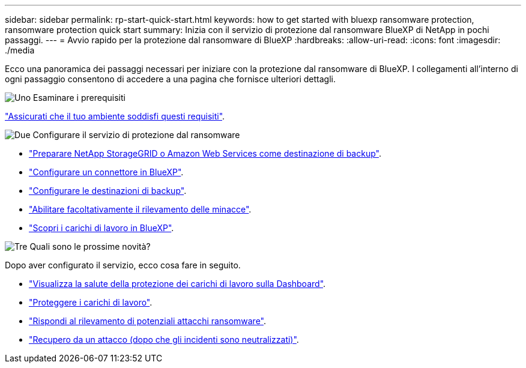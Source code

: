 ---
sidebar: sidebar 
permalink: rp-start-quick-start.html 
keywords: how to get started with bluexp ransomware protection, ransomware protection quick start 
summary: Inizia con il servizio di protezione dal ransomware BlueXP di NetApp in pochi passaggi. 
---
= Avvio rapido per la protezione dal ransomware di BlueXP
:hardbreaks:
:allow-uri-read: 
:icons: font
:imagesdir: ./media


[role="lead"]
Ecco una panoramica dei passaggi necessari per iniziare con la protezione dal ransomware di BlueXP. I collegamenti all'interno di ogni passaggio consentono di accedere a una pagina che fornisce ulteriori dettagli.

.image:https://raw.githubusercontent.com/NetAppDocs/common/main/media/number-1.png["Uno"] Esaminare i prerequisiti
[role="quick-margin-para"]
link:rp-start-prerequisites.html["Assicurati che il tuo ambiente soddisfi questi requisiti"].

.image:https://raw.githubusercontent.com/NetAppDocs/common/main/media/number-2.png["Due"] Configurare il servizio di protezione dal ransomware
[role="quick-margin-list"]
* link:rp-start-setup.html["Preparare NetApp StorageGRID o Amazon Web Services come destinazione di backup"].
* link:rp-start-setup.html["Configurare un connettore in BlueXP"].
* link:rp-start-setup.html["Configurare le destinazioni di backup"].
* link:rp-start-setup.html["Abilitare facoltativamente il rilevamento delle minacce"].
* link:rp-start-discover.html["Scopri i carichi di lavoro in BlueXP"].


.image:https://raw.githubusercontent.com/NetAppDocs/common/main/media/number-3.png["Tre"] Quali sono le prossime novità?
[role="quick-margin-para"]
Dopo aver configurato il servizio, ecco cosa fare in seguito.

[role="quick-margin-list"]
* link:rp-use-dashboard.html["Visualizza la salute della protezione dei carichi di lavoro sulla Dashboard"].
* link:rp-use-protect.html["Proteggere i carichi di lavoro"].
* link:rp-use-alert.html["Rispondi al rilevamento di potenziali attacchi ransomware"].
* link:rp-use-recover.html["Recupero da un attacco (dopo che gli incidenti sono neutralizzati)"].

